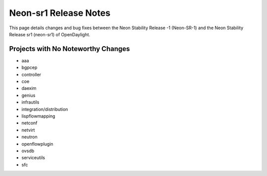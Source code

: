 Neon-sr1 Release Notes
======================

This page details changes and bug fixes between the Neon Stability Release -1 (Neon-SR-1)
and the Neon Stability Release sr1 (neon-sr1) of OpenDaylight.

Projects with No Noteworthy Changes
-----------------------------------

* aaa
* bgpcep
* controller
* coe
* daexim
* genius
* infrautils
* integration/distribution
* lispflowmapping
* netconf
* netvirt
* neutron
* openflowplugin
* ovsdb
* serviceutils
* sfc
